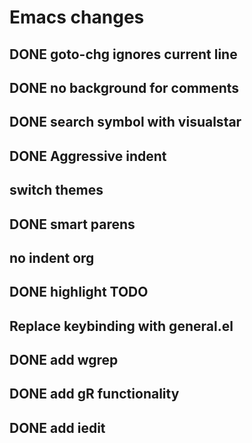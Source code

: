 * Emacs changes


** DONE goto-chg ignores current line
** DONE no background for comments
** DONE search symbol with visualstar
** DONE Aggressive indent
** switch themes
** DONE smart parens
** no indent org
** DONE highlight TODO
** Replace keybinding with general.el
** DONE add wgrep
** DONE add gR functionality
** DONE add iedit
